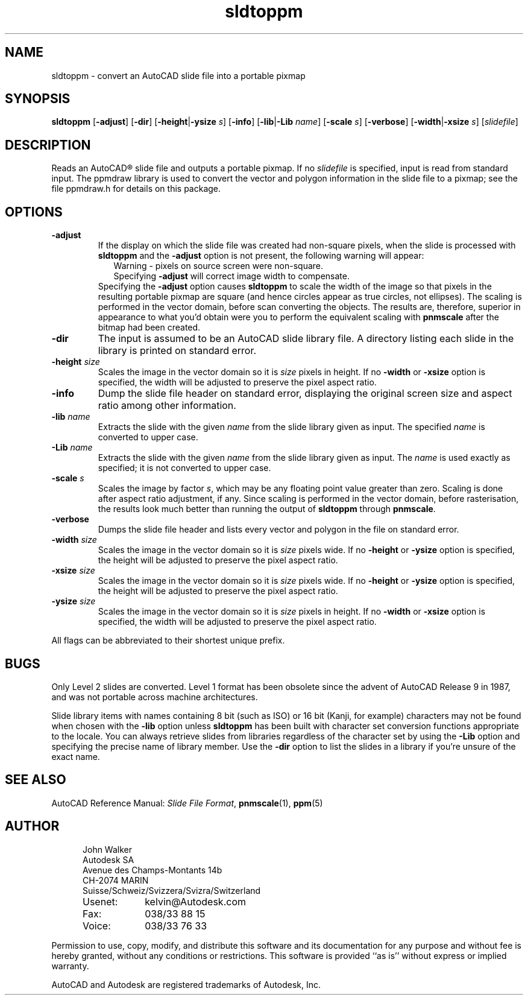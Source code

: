 .TH sldtoppm 1 "10 October 1991"
.IX sldtoppm
.IX AutoCAD
.SH NAME
sldtoppm - convert an AutoCAD slide file into a portable pixmap
.SH SYNOPSIS
.na
.B sldtoppm
'in 14n
.RB [ -adjust ]
.RB [ -dir ]
.RB [ -height | -ysize
.IR s ]
.RB [ -info ]
.RB [ -lib | -Lib
.IR name ]
.RB [ -scale
.IR s ]
.RB [ -verbose ]
.RB [ -width | -xsize
.IR s ]
.RI [ slidefile ]
.in -14n
.ad
.SH DESCRIPTION
Reads an AutoCAD\*R slide file and outputs a portable pixmap.
If no
.I slidefile
is specified, input is read from standard input.
The ppmdraw library is used to convert the vector and polygon
information in the slide file to a pixmap; see the file ppmdraw.h for
details on this package.
.SH OPTIONS
.TP
.B -adjust
If the display on which the slide file was created had non-square
pixels, when the slide is processed with
.B sldtoppm
and the
.B -adjust
option is not present, the following warning will appear:
.in +.2i
Warning - pixels on source screen were non-square.
.br
Specifying
.B -adjust
will correct image width to compensate.
.in -.2i
Specifying the
.B -adjust
option causes
.B sldtoppm
to scale the width of the image so that pixels in the resulting
portable pixmap are square (and hence circles appear as true circles,
not ellipses).  The scaling is performed in the vector domain, before
scan converting the objects.  The results are, therefore, superior in
appearance to what you'd obtain were you to perform the equivalent
scaling with
.B pnmscale
after the bitmap had been created.
.TP
.B -dir
The input is assumed to be an AutoCAD slide library file.  A directory
listing each slide in the library is printed on standard error.
.TP
.BI -height " size"
Scales the image in the vector domain so it is
.I size
pixels in height.  If no
.B -width
or
.B -xsize
option is specified, the width will be adjusted to preserve the
pixel aspect ratio. 
.TP
.B -info
Dump the slide file header on standard error, displaying the original
screen size and aspect ratio among other information.
.TP
.BI -lib " name"
Extracts the slide with the given
.I name
from the slide library given as input.  The specified
.I name
is converted to upper case.
.TP
.BI -Lib " name"
Extracts the slide with the given
.I name
from the slide library given as input.  The
.I name
is used exactly as specified; it is not converted to upper case.
.TP
.BI -scale " s"
Scales the image by factor
.IR s ,
which may be any floating point value greater than zero.  Scaling is
done after aspect ratio adjustment, if any.  Since scaling is
performed in the vector domain, before rasterisation, the results look
much better than running the output of
.B sldtoppm
through
.BR pnmscale .
.TP
.B -verbose
Dumps the slide file header and lists every vector and polygon in the
file on standard error.
.TP
.BI -width " size"
Scales the image in the vector domain so it is
.I size
pixels wide.  If no
.B -height
or
.B -ysize
option is specified, the height will be adjusted to preserve the
pixel aspect ratio. 
.TP
.BI -xsize " size"
Scales the image in the vector domain so it is
.I size
pixels wide.  If no
.B -height
or
.B -ysize
option is specified, the height will be adjusted to preserve the
pixel aspect ratio. 
.TP
.BI -ysize " size"
Scales the image in the vector domain so it is
.I size
pixels in height.  If no
.B -width
or
.B -xsize
option is specified, the width will be adjusted to preserve the
pixel aspect ratio. 
.PP
All flags can be abbreviated to their shortest unique prefix.
.SH BUGS
Only Level 2 slides are converted.  Level 1 format has been obsolete
since the advent of AutoCAD Release 9 in 1987, and was not portable
across machine architectures.
.PP
Slide library items with names containing 8 bit (such as ISO) or 16
bit (Kanji, for example) characters may not be found when chosen with the
.B -lib
option unless
.B sldtoppm
has been built with character set conversion functions appropriate to
the locale.  You can always retrieve slides from libraries regardless
of the character set by using the
.B -Lib
option and specifying the precise name of library member.  Use the
.B -dir
option to list the slides in a library if you're unsure of the
exact name.
.SH "SEE ALSO"
AutoCAD Reference Manual:
.IR "Slide File Format" ,
.BR pnmscale (1),
.BR ppm (5)
.SH AUTHOR
.RS 5
.nf
John Walker
Autodesk SA
Avenue des Champs-Montants 14b
CH-2074 MARIN
Suisse/Schweiz/Svizzera/Svizra/Switzerland
.PD 0
.TP 9
Usenet:
kelvin@Autodesk.com
.TP
Fax:
038/33 88 15
.TP
Voice:
038/33 76 33
.fi
.RE
.PD
.PP
Permission to use, copy, modify, and distribute this software and its
documentation for any purpose and without fee is hereby granted,
without any conditions or restrictions.  This software is provided ``as
is'' without express or implied warranty.
.PP
AutoCAD and Autodesk are registered trademarks of Autodesk, Inc.
